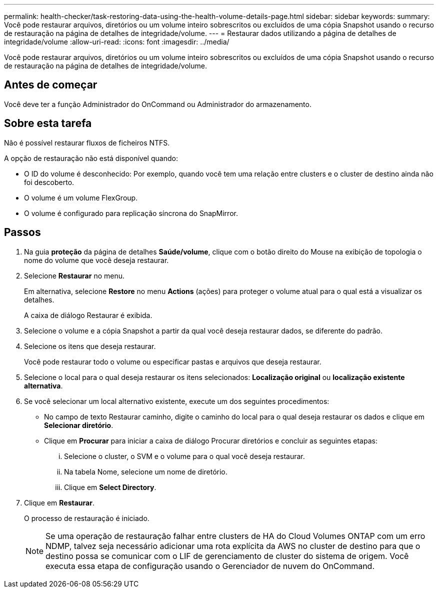 ---
permalink: health-checker/task-restoring-data-using-the-health-volume-details-page.html 
sidebar: sidebar 
keywords:  
summary: Você pode restaurar arquivos, diretórios ou um volume inteiro sobrescritos ou excluídos de uma cópia Snapshot usando o recurso de restauração na página de detalhes de integridade/volume. 
---
= Restaurar dados utilizando a página de detalhes de integridade/volume
:allow-uri-read: 
:icons: font
:imagesdir: ../media/


[role="lead"]
Você pode restaurar arquivos, diretórios ou um volume inteiro sobrescritos ou excluídos de uma cópia Snapshot usando o recurso de restauração na página de detalhes de integridade/volume.



== Antes de começar

Você deve ter a função Administrador do OnCommand ou Administrador do armazenamento.



== Sobre esta tarefa

Não é possível restaurar fluxos de ficheiros NTFS.

A opção de restauração não está disponível quando:

* O ID do volume é desconhecido: Por exemplo, quando você tem uma relação entre clusters e o cluster de destino ainda não foi descoberto.
* O volume é um volume FlexGroup.
* O volume é configurado para replicação síncrona do SnapMirror.




== Passos

. Na guia *proteção* da página de detalhes *Saúde/volume*, clique com o botão direito do Mouse na exibição de topologia o nome do volume que você deseja restaurar.
. Selecione *Restaurar* no menu.
+
Em alternativa, selecione *Restore* no menu *Actions* (ações) para proteger o volume atual para o qual está a visualizar os detalhes.

+
A caixa de diálogo Restaurar é exibida.

. Selecione o volume e a cópia Snapshot a partir da qual você deseja restaurar dados, se diferente do padrão.
. Selecione os itens que deseja restaurar.
+
Você pode restaurar todo o volume ou especificar pastas e arquivos que deseja restaurar.

. Selecione o local para o qual deseja restaurar os itens selecionados: *Localização original* ou *localização existente alternativa*.
. Se você selecionar um local alternativo existente, execute um dos seguintes procedimentos:
+
** No campo de texto Restaurar caminho, digite o caminho do local para o qual deseja restaurar os dados e clique em *Selecionar diretório*.
** Clique em *Procurar* para iniciar a caixa de diálogo Procurar diretórios e concluir as seguintes etapas:
+
... Selecione o cluster, o SVM e o volume para o qual você deseja restaurar.
... Na tabela Nome, selecione um nome de diretório.
... Clique em *Select Directory*.




. Clique em *Restaurar*.
+
O processo de restauração é iniciado.

+
[NOTE]
====
Se uma operação de restauração falhar entre clusters de HA do Cloud Volumes ONTAP com um erro NDMP, talvez seja necessário adicionar uma rota explícita da AWS no cluster de destino para que o destino possa se comunicar com o LIF de gerenciamento de cluster do sistema de origem. Você executa essa etapa de configuração usando o Gerenciador de nuvem do OnCommand.

====

